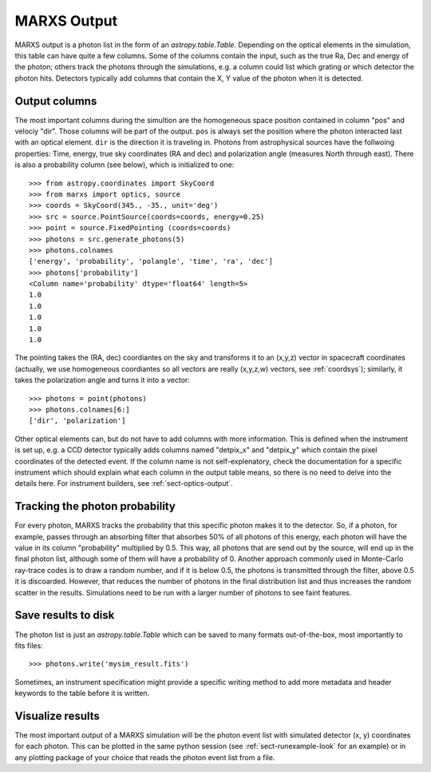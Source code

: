 .. _sect-results:

************
MARXS Output
************

MARXS output is a photon list in the form of an `astropy.table.Table`. Depending on the optical elements in the simulation, this table can have quite a few columns. Some of the columns contain the input, such as the true Ra, Dec and energy of the photon; others track the photons through the simulations, e.g. a column could list which grating or which detector the photon hits. Detectors typically add columns that contain the X, Y value of the photon when it is detected.

.. _sect-results-output:

Output columns
==============
The most important columns during the simultion are the homogeneous space position contained in column "pos" and velociy "dir". Those columns will be part of the output. ``pos`` is always set the position where the photon interacted last with an optical element. ``dir`` is the direction it is traveling in.
Photons from astrophysical sources have the follwoing properties: Time, energy, true sky coordinates (RA and dec) and polarization angle (measures North through east). There is also a probability column (see below), which is initialized to one::

  >>> from astropy.coordinates import SkyCoord
  >>> from marxs import optics, source
  >>> coords = SkyCoord(345., -35., unit='deg')
  >>> src = source.PointSource(coords=coords, energy=0.25)
  >>> point = source.FixedPointing (coords=coords)
  >>> photons = src.generate_photons(5)
  >>> photons.colnames
  ['energy', 'probability', 'polangle', 'time', 'ra', 'dec']
  >>> photons['probability']
  <Column name='probability' dtype='float64' length=5>
  1.0
  1.0
  1.0
  1.0
  1.0

The pointing takes the (RA, dec) coordiantes on the sky and transforms it to an (x,y,z) vector in spacecraft coordinates (actually, we use homogeneous coordiantes so all vectors are really (x,y,z,w) vectors, see :ref:`coordsys`); similarly, it takes the polarization angle and turns it into a vector::
  
  >>> photons = point(photons)
  >>> photons.colnames[6:]
  ['dir', 'polarization']

Other optical elements can, but do not have to add columns with more information. This is defined when the instrument is set up, e.g. a CCD detector typically adds columns named "detpix_x" and "detpix_y" which contain the pixel coordinates of the detected event. If the column name is not self-explenatory, check the documentation for a specific instrument which should explain what each column in the output table means, so there is no need to delve into the details here. For instrument builders, see :ref:`sect-optics-output`.
 

Tracking the photon probability
===============================
For every photon, MARXS tracks the probability that this specific photon makes it to the detector. So, if a photon, for example, passes through an absorbing filter that absorbes 50% of all photons of this energy, each photon will have the value in its column "probability" multiplied by 0.5. This way, all photons that are send out by the source, will end up in the final photon list, although some of them will have a probability of 0. Another approach commonly used in Monte-Carlo ray-trace codes is to draw a random number, and if it is below 0.5, the photons is transmitted through the filter, above 0.5 it is discoarded. However, that reduces the number of photons in the final distribution list and thus increases the random scatter in the results. Simulations need to be run with a larger number of photons to see faint features.

Save results to disk
====================
The photon list is just an `astropy.table.Table` which can be saved to many formats out-of-the-box, most importantly to fits files::

  >>> photons.write('mysim_result.fits')

Sometimes, an instrument specification might provide a specific writing method to add more metadata and header keywords to the table before it is written.

Visualize results
=================
The most important output of a MARXS simulation will be the photon event list with simulated detector (x, y) coordinates for each photon. This can be plotted in the same python session (see :ref:`sect-runexample-look` for an example) or in any plotting package of your choice that reads the photon event list from a file.
